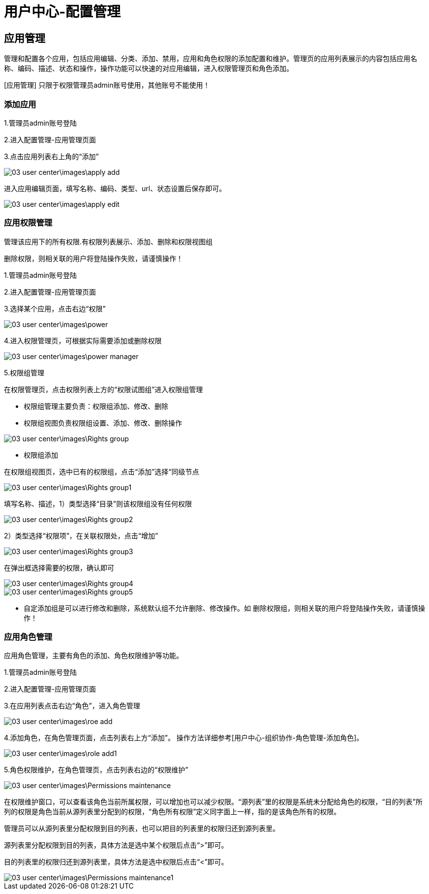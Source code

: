 = 用户中心-配置管理

== 应用管理

管理和配置各个应用，包括应用编辑、分类、添加、禁用，应用和角色权限的添加配置和维护。管理页的应用列表展示的内容包括应用名称、编码、描述、状态和操作，操作功能可以快速的对应用编辑，进入权限管理页和角色添加。

[应用管理] 只限于权限管理员admin账号使用，其他账号不能使用！

=== 添加应用

1.管理员admin账号登陆

2.进入配置管理-应用管理页面

3.点击应用列表右上角的“添加”

image::03_user_center\images\apply_add.png[]

进入应用编辑页面，填写名称、编码、类型、url、状态设置后保存即可。


image::03_user_center\images\apply_edit.png[]

=== 应用权限管理

管理该应用下的所有权限.有权限列表展示、添加、删除和权限视图组

  删除权限，则相关联的用户将登陆操作失败，请谨慎操作！

1.管理员admin账号登陆

2.进入配置管理-应用管理页面

3.选择某个应用，点击右边“权限”

image::03_user_center\images\power.png[]

4.进入权限管理页，可根据实际需要添加或删除权限

image::03_user_center\images\power_manager.png[]

5.权限组管理

在权限管理页，点击权限列表上方的“权限试图组”进入权限组管理

* 权限组管理主要负责：权限组添加、修改、删除

* 权限组视图负责权限组设置、添加、修改、删除操作


image::03_user_center\images\Rights_group.png[]

* 权限组添加

在权限组视图页，选中已有的权限组，点击“添加”选择“同级节点


image::03_user_center\images\Rights_group1.png[]

填写名称、描述，1）类型选择“目录”则该权限组没有任何权限


image::03_user_center\images\Rights_group2.png[]

2）类型选择“权限项”，在关联权限处，点击“增加”


image::03_user_center\images\Rights_group3.png[]

在弹出框选择需要的权限，确认即可


image::03_user_center\images\Rights_group4.png[]


image::03_user_center\images\Rights_group5.png[]


* 自定添加组是可以进行修改和删除，系统默认组不允许删除、修改操作。如
删除权限组，则相关联的用户将登陆操作失败，请谨慎操作！

=== 应用角色管理

应用角色管理，主要有角色的添加、角色权限维护等功能。

1.管理员admin账号登陆

2.进入配置管理-应用管理页面

3.在应用列表点击右边“角色”，进入角色管理


image::03_user_center\images\roe_add.png[]

4.添加角色，在角色管理页面，点击列表右上方“添加”。 操作方法详细参考[用户中心-组织协作-角色管理-添加角色]。


image::03_user_center\images\role_add1.png[]

5.角色权限维护，在角色管理页，点击列表右边的“权限维护”


image::03_user_center\images\Permissions_maintenance.png[]

在权限维护窗口，可以查看该角色当前所属权限，可以增加也可以减少权限。“源列表”里的权限是系统未分配给角色的权限，“目的列表”所列的权限是角色当前从源列表里分配到的权限，“角色所有权限”定义同字面上一样，指的是该角色所有的权限。

管理员可以从源列表里分配权限到目的列表，也可以把目的列表里的权限归还到源列表里。

源列表里分配权限到目的列表，具体方法是选中某个权限后点击“>”即可。

目的列表里的权限归还到源列表里，具体方法是选中权限后点击“<”即可。


image::03_user_center\images\Permissions_maintenance1.png[]












